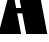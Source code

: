 SplineFontDB: 3.2
FontName: 00001_00001.ttf
FullName: Untitled1
FamilyName: Untitled1
Weight: Regular
Copyright: Copyright (c) 2021, 
UComments: "2021-10-20: Created with FontForge (http://fontforge.org)"
Version: 001.000
ItalicAngle: 0
UnderlinePosition: -100
UnderlineWidth: 50
Ascent: 800
Descent: 200
InvalidEm: 0
LayerCount: 2
Layer: 0 0 "Back" 1
Layer: 1 0 "Fore" 0
XUID: [1021 877 -968672716 4052396]
OS2Version: 0
OS2_WeightWidthSlopeOnly: 0
OS2_UseTypoMetrics: 1
CreationTime: 1634731550
ModificationTime: 1634731550
OS2TypoAscent: 0
OS2TypoAOffset: 1
OS2TypoDescent: 0
OS2TypoDOffset: 1
OS2TypoLinegap: 0
OS2WinAscent: 0
OS2WinAOffset: 1
OS2WinDescent: 0
OS2WinDOffset: 1
HheadAscent: 0
HheadAOffset: 1
HheadDescent: 0
HheadDOffset: 1
OS2Vendor: 'PfEd'
DEI: 91125
Encoding: ISO8859-1
UnicodeInterp: none
NameList: AGL For New Fonts
DisplaySize: -48
AntiAlias: 1
FitToEm: 0
BeginChars: 256 1

StartChar: A
Encoding: 65 65 0
Width: 1186
VWidth: 2048
Flags: HW
LayerCount: 2
Fore
SplineSet
-39 0 m 1
 293 1214 l 1
 403 635 l 1
 530 635 l 1
 367 1479 l 1
 895 1479 l 1
 1182 0 l 1
 655 0 l 1
 557 502 l 1
 430 502 l 1
 528 0 l 1
 -39 0 l 1
EndSplineSet
EndChar
EndChars
EndSplineFont
